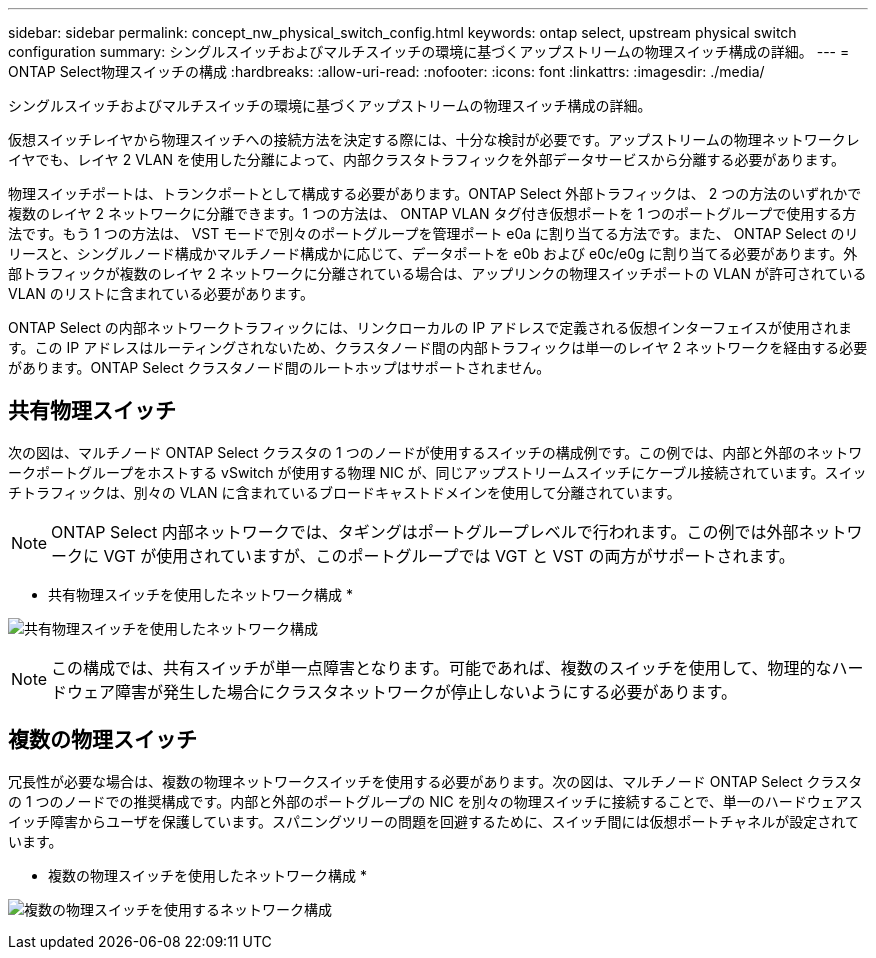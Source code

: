 ---
sidebar: sidebar 
permalink: concept_nw_physical_switch_config.html 
keywords: ontap select, upstream physical switch configuration 
summary: シングルスイッチおよびマルチスイッチの環境に基づくアップストリームの物理スイッチ構成の詳細。 
---
= ONTAP Select物理スイッチの構成
:hardbreaks:
:allow-uri-read: 
:nofooter: 
:icons: font
:linkattrs: 
:imagesdir: ./media/


[role="lead"]
シングルスイッチおよびマルチスイッチの環境に基づくアップストリームの物理スイッチ構成の詳細。

仮想スイッチレイヤから物理スイッチへの接続方法を決定する際には、十分な検討が必要です。アップストリームの物理ネットワークレイヤでも、レイヤ 2 VLAN を使用した分離によって、内部クラスタトラフィックを外部データサービスから分離する必要があります。

物理スイッチポートは、トランクポートとして構成する必要があります。ONTAP Select 外部トラフィックは、 2 つの方法のいずれかで複数のレイヤ 2 ネットワークに分離できます。1 つの方法は、 ONTAP VLAN タグ付き仮想ポートを 1 つのポートグループで使用する方法です。もう 1 つの方法は、 VST モードで別々のポートグループを管理ポート e0a に割り当てる方法です。また、 ONTAP Select のリリースと、シングルノード構成かマルチノード構成かに応じて、データポートを e0b および e0c/e0g に割り当てる必要があります。外部トラフィックが複数のレイヤ 2 ネットワークに分離されている場合は、アップリンクの物理スイッチポートの VLAN が許可されている VLAN のリストに含まれている必要があります。

ONTAP Select の内部ネットワークトラフィックには、リンクローカルの IP アドレスで定義される仮想インターフェイスが使用されます。この IP アドレスはルーティングされないため、クラスタノード間の内部トラフィックは単一のレイヤ 2 ネットワークを経由する必要があります。ONTAP Select クラスタノード間のルートホップはサポートされません。



== 共有物理スイッチ

次の図は、マルチノード ONTAP Select クラスタの 1 つのノードが使用するスイッチの構成例です。この例では、内部と外部のネットワークポートグループをホストする vSwitch が使用する物理 NIC が、同じアップストリームスイッチにケーブル接続されています。スイッチトラフィックは、別々の VLAN に含まれているブロードキャストドメインを使用して分離されています。


NOTE: ONTAP Select 内部ネットワークでは、タギングはポートグループレベルで行われます。この例では外部ネットワークに VGT が使用されていますが、このポートグループでは VGT と VST の両方がサポートされます。

* 共有物理スイッチを使用したネットワーク構成 *

image:DDN_06.jpg["共有物理スイッチを使用したネットワーク構成"]


NOTE: この構成では、共有スイッチが単一点障害となります。可能であれば、複数のスイッチを使用して、物理的なハードウェア障害が発生した場合にクラスタネットワークが停止しないようにする必要があります。



== 複数の物理スイッチ

冗長性が必要な場合は、複数の物理ネットワークスイッチを使用する必要があります。次の図は、マルチノード ONTAP Select クラスタの 1 つのノードでの推奨構成です。内部と外部のポートグループの NIC を別々の物理スイッチに接続することで、単一のハードウェアスイッチ障害からユーザを保護しています。スパニングツリーの問題を回避するために、スイッチ間には仮想ポートチャネルが設定されています。

* 複数の物理スイッチを使用したネットワーク構成 *

image:DDN_07.jpg["複数の物理スイッチを使用するネットワーク構成"]
